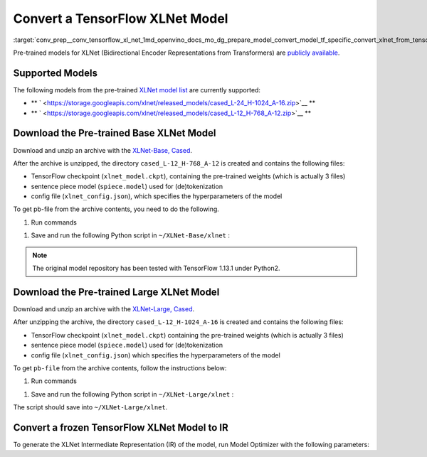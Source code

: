 .. index:: pair: page; Convert a TensorFlow XLNet Model
.. _conv_prep__conv_tensorflow_xl_net:

.. meta::
   :description: This tutorial demonstrates how to convert XLNet model from 
                 TensorFlow to the OpenVINO Intermediate Representation.
   :keywords: Model Optimizer, tutorial, convert a model, model conversion, 
              --input_model, --input_model parameter, command-line parameter, 
              OpenVINO™ toolkit, deep learning inference, OpenVINO Intermediate 
              Representation, TensorFlow, XLNet, XLNet model, convert a 
              model to OpenVINO IR, pre-trained model, freeze a model, frozen 
              model

Convert a TensorFlow XLNet Model
================================

:target:`conv_prep__conv_tensorflow_xl_net_1md_openvino_docs_mo_dg_prepare_model_convert_model_tf_specific_convert_xlnet_from_tensorflow` 

Pre-trained models for XLNet (Bidirectional Encoder Representations from Transformers) are `publicly available <https://github.com/zihangdai/xlnet>`__.

Supported Models
~~~~~~~~~~~~~~~~

The following models from the pre-trained `XLNet model list <https://github.com/zihangdai/xlnet#pre-trained-models>`__ are currently supported:

* \*\* ` <https://storage.googleapis.com/xlnet/released_models/cased_L-24_H-1024_A-16.zip>`__ \*\*

* \*\* ` <https://storage.googleapis.com/xlnet/released_models/cased_L-12_H-768_A-12.zip>`__ \*\*

Download the Pre-trained Base XLNet Model
~~~~~~~~~~~~~~~~~~~~~~~~~~~~~~~~~~~~~~~~~

Download and unzip an archive with the `XLNet-Base, Cased <https://storage.googleapis.com/xlnet/released_models/cased_L-12_H-768_A-12.zip>`__.

After the archive is unzipped, the directory ``cased_L-12_H-768_A-12`` is created and contains the following files:

* TensorFlow checkpoint (``xlnet_model.ckpt``), containing the pre-trained weights (which is actually 3 files)

* sentence piece model (``spiece.model``) used for (de)tokenization

* config file (``xlnet_config.json``), which specifies the hyperparameters of the model

To get pb-file from the archive contents, you need to do the following.

#. Run commands

.. ref-code-block:: cpp

	cd ~
	mkdir XLNet-Base
	cd XLNet-Base
	git clone https://github.com/zihangdai/xlnet
	wget https://storage.googleapis.com/xlnet/released_models/cased_L-12_H-768_A-12.zip
	unzip cased_L-12_H-768_A-12.zip
	mkdir try_save

#. Save and run the following Python script in ``~/XLNet-Base/xlnet`` :

.. note::

   The original model repository has been tested with TensorFlow 1.13.1 under Python2.


.. ref-code-block:: cpp

	from collections import namedtuple
	
	import tensorflow as tf
	from tensorflow.python.framework import graph_io
	
	import model_utils
	import xlnet
	
	LENGTHS = 50
	BATCH = 1
	OUTPUT_DIR = '~/XLNet-Base/try_save/'
	INIT_CKPT_PATH = '~/XLNet-Base/xlnet_cased_L-12_H-768_A-12/xlnet_model.ckpt'
	XLNET_CONFIG_PATH = '~/XLNet-Base/xlnet_cased_L-12_H-768_A-12/xlnet_config.json'
	
	FLags = namedtuple('FLags', 'use_tpu init_checkpoint')
	FLAGS = FLags(use_tpu=False, init_checkpoint=INIT_CKPT_PATH)
	
	xlnet_config = xlnet.XLNetConfig(json_path=XLNET_CONFIG_PATH)
	run_config = xlnet.RunConfig(is_training=False, use_tpu=False, use_bfloat16=False, dropout=0.1, dropatt=0.1,)
	
	
	sentence_features_input_idx = tf.compat.v1.placeholder(tf.int32, shape=[LENGTHS, BATCH], name='input_ids')
	sentence_features_segment_ids = tf.compat.v1.placeholder(tf.int32, shape=[LENGTHS, BATCH], name='seg_ids')
	sentence_features_input_mask = tf.compat.v1.placeholder(tf.float32, shape=[LENGTHS, BATCH], name='input_mask')
	
	with tf.compat.v1.Session() as sess:
	    xlnet_model = xlnet.XLNetModel(xlnet_config=xlnet_config, run_config=run_config,
	                                   input_ids=sentence_features_input_idx,
	                                   seg_ids=sentence_features_segment_ids,
	                                   input_mask=sentence_features_input_mask)
	
	    sess.run(tf.compat.v1.global_variables_initializer())
	    model_utils.init_from_checkpoint(FLAGS, True)
	
	    # Save the variables to disk.
	    saver = tf.compat.v1.train.Saver()
	
	    # Saving checkpoint
	    save_path = saver.save(sess, OUTPUT_DIR + "model.ckpt")
	
	    # Freezing model
	    outputs = ['model/transformer/dropout_2/Identity']
	    graph_def_freezed = tf.compat.v1.graph_util.convert_variables_to_constants(sess, sess.graph.as_graph_def(), outputs)
	
	    # Saving non-frozen and frozen  model to pb
	    graph_io.write_graph(sess.graph.as_graph_def(), OUTPUT_DIR, 'model.pb', as_text=False)
	    graph_io.write_graph(graph_def_freezed,OUTPUT_DIR, 'model_frozen.pb',
	                         as_text=False)
	
	    # Write to tensorboard
	    with tf.compat.v1.summary.FileWriter(logdir=OUTPUT_DIR, graph_def=graph_def_freezed) as writer:
	        writer.flush()

Download the Pre-trained Large XLNet Model
~~~~~~~~~~~~~~~~~~~~~~~~~~~~~~~~~~~~~~~~~~

Download and unzip an archive with the `XLNet-Large, Cased <https://storage.googleapis.com/xlnet/released_models/cased_L-24_H-1024_A-16.zip>`__.

After unzipping the archive, the directory ``cased_L-12_H-1024_A-16`` is created and contains the following files:

* TensorFlow checkpoint (``xlnet_model.ckpt``) containing the pre-trained weights (which is actually 3 files)

* sentence piece model (``spiece.model``) used for (de)tokenization

* config file (``xlnet_config.json``) which specifies the hyperparameters of the model

To get ``pb-file`` from the archive contents, follow the instructions below:

#. Run commands

.. ref-code-block:: cpp

	cd ~
	mkdir XLNet-Large
	cd XLNet-Large
	git clone https://github.com/zihangdai/xlnet
	wget https://storage.googleapis.com/xlnet/released_models/cased_L-24_H-1024_A-16.zip
	unzip cased_L-24_H-1024_A-16.zip
	mkdir try_save

#. Save and run the following Python script in ``~/XLNet-Large/xlnet`` :

.. ref-code-block:: cpp

	from collections import namedtuple
	
	import tensorflow as tf
	from tensorflow.python.framework import graph_io
	
	import model_utils
	import xlnet
	
	LENGTHS = 50
	BATCH = 1
	OUTPUT_DIR = '~/XLNet-Large/try_save'
	INIT_CKPT_PATH = '~/XLNet-Large/cased_L-24_H-1024_A-16/xlnet_model.ckpt'
	XLNET_CONFIG_PATH = '~/XLNet-Large/cased_L-24_H-1024_A-16/xlnet_config.json'
	
	FLags = namedtuple('FLags', 'use_tpu init_checkpoint')
	FLAGS = FLags(use_tpu=False, init_checkpoint=INIT_CKPT_PATH)
	
	xlnet_config = xlnet.XLNetConfig(json_path=XLNET_CONFIG_PATH)
	run_config = xlnet.RunConfig(is_training=False, use_tpu=False, use_bfloat16=False, dropout=0.1, dropatt=0.1,)
	
	
	sentence_features_input_idx = tf.compat.v1.placeholder(tf.int32, shape=[LENGTHS, BATCH], name='input_ids')
	sentence_features_segment_ids = tf.compat.v1.placeholder(tf.int32, shape=[LENGTHS, BATCH], name='seg_ids')
	sentence_features_input_mask = tf.compat.v1.placeholder(tf.float32, shape=[LENGTHS, BATCH], name='input_mask')
	
	with tf.compat.v1.Session() as sess:
	    xlnet_model = xlnet.XLNetModel(xlnet_config=xlnet_config, run_config=run_config,
	                                   input_ids=sentence_features_input_idx,
	                                   seg_ids=sentence_features_segment_ids,
	                                   input_mask=sentence_features_input_mask)
	
	    sess.run(tf.compat.v1.global_variables_initializer())
	    model_utils.init_from_checkpoint(FLAGS, True)
	
	    # Save the variables to disk.
	    saver = tf.compat.v1.train.Saver()
	
	    # Saving checkpoint
	    save_path = saver.save(sess, OUTPUT_DIR + "model.ckpt")
	
	    # Freezing model
	    outputs = ['model/transformer/dropout_2/Identity']
	    graph_def_freezed = tf.compat.v1.graph_util.convert_variables_to_constants(sess, sess.graph.as_graph_def(), outputs)
	
	    # Saving non-frozen and frozen  model to pb
	    graph_io.write_graph(sess.graph.as_graph_def(), OUTPUT_DIR, 'model.pb', as_text=False)
	    graph_io.write_graph(graph_def_freezed,OUTPUT_DIR, 'model_frozen.pb',
	                         as_text=False)
	
	    # Write to tensorboard
	    with tf.compat.v1.summary.FileWriter(logdir=OUTPUT_DIR, graph_def=graph_def_freezed) as writer:
	        writer.flush()

The script should save into ``~/XLNet-Large/xlnet``.

Convert a frozen TensorFlow XLNet Model to IR
~~~~~~~~~~~~~~~~~~~~~~~~~~~~~~~~~~~~~~~~~~~~~

To generate the XLNet Intermediate Representation (IR) of the model, run Model Optimizer with the following parameters:

.. ref-code-block:: cpp

	mo --input_model path-to-model/model_frozen.pb \
	   --input "input_mask[50 1],input_ids[50 1],seg_ids[50 1]"

